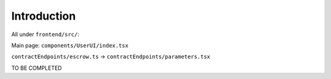 Introduction
============


.. figure:: /img/pab-client-architecture.png

All under ``frontend/src/``:

Main page: ``components/UserUI/index.tsx``

``contractEndpoints/escrow.ts``
\-> ``contractEndpoints/parameters.tsx``

TO BE COMPLETED
